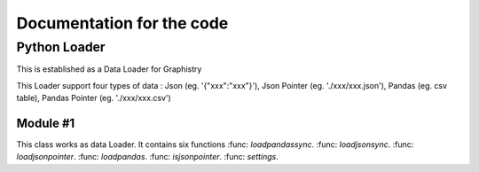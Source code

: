 Documentation for the code
**************************

Python Loader
===============
This is established as a Data Loader for Graphistry

This Loader support four types of data : Json (eg. '{"xxx":"xxx"}'), Json Pointer (eg. './xxx/xxx.json'), Pandas (eg. csv table), Pandas Pointer (eg. './xxx/xxx.csv')

Module #1
----------------

This class works as data Loader.
It contains six functions :func: `loadpandassync`. :func: `loadjsonsync`. 
:func: `loadjsonpointer`. :func: `loadpandas`. :func: `isjsonpointer`. :func: `settings`.

.. function:: settings(url, frameheight)

   This function does the work of setting proper server for user.

   :param url(str): 'proxy'/'localhost', the default value is 'proxy'.
                     'localhost' would let user connect to the local server,
                     'proxy' would let user connect with server from Graphistry
   :param frameheight(integer): frameheight is used to set the size of returned figures,
                                the default value is 500.


.. function:: loadpandassync(edge, node, graphname=None, sourcefield=None, desfield=None, nodefield=None, edgetitle=None,edgelabel=None, edgeweight=None, pointtitle=None, pointlabel=None, pointcolor=None, pointsize=None)

   loadpandassync is the primary method. it parses the data with pandas format or with pandas pointer and load it to proper Graphistry server, and send back the concerned graph. It is a wrapper for :func: `loadpandas`.


   :param edge(Pandas pointer/Pandas)(compulsory): dataset for edge
   :param node(Pandas pointer/Pandas)(compulsory): dataset for node
   :param sourcefield(str)(optional): name of the column in edge for sourcePointers 
                                      (eg.'source'), the default value is 'src'.
   :param desfield(str)(optional): name of the column in edge for destinationPointers
                                   (eg. 'des'), the default value is 'dst'.
   :param nodefield(str)(optional): name of the column in node for all pointers, the
                                    default value is 'node'
   :param graphname(str)(optional): a name string the user prefer (eg. 'myGraph'), the
                                    default value is a random generagted ten-characters
                                    string with numbers and capital letters.
   :param edgetitle(str)(optional): name of the column in edge for edges' titles, the
                                    default value is 'edgeTitle'
   :param edgelabel(str)(optional): name of the column in edge for edges' labels, the
                                    default value is 'edgeLabel'
   :param edgeweight(str)(optional): name of the column in edge for edges' Weights, the
                                     default value is 'edgeWeight'
   :param pointtitle(str)(optional): name of the column in node for nodes' titles, the
                                     default value is 'pointTitle'
   :param pointlabel(str)(optional): name of the column in node for nodes' labels, the
                                     default value is 'pointLabel'
   :param pointColor(str)(optional): name of the column in node for nodes' colors, the
                                     default value is 'pointColor'
   :param pointSize(str)(optional): name of the column in node for nodes' sizes, the
                                    default value is 'pointSize'


.. function:: loadjsonsync (document)

   loadjsonsync is the primary method. it parses the data with Json format or with Json pointer and load it to proper Graphistry server, and send back the concerned graph. It is a wrapper for :func: `isjsonpointer`, :func: `loadjsonpointer`.

   :param document(Json pointer / Json)(compulsory): complete dataset for edge and node

 
.. function:: loadjsonpointer(filedir)  

   This function load Json file from give directory and returns it with Json format (Decoding)  


.. function:: loadpandas(edge, node, graphname, sourcefield, desfield, nodefield, edgeTitle, edgeLabel, edgeWeight, pointTitle, pointLabel, pointColor, pointSize)  

   This function load data with pandas format as edge and node seperately and returns it with Json format (Decoding)


.. function:: isjsonpointer(document)
 
   This function checks whether the input document is Json pointer
    
  

